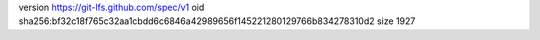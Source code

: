 version https://git-lfs.github.com/spec/v1
oid sha256:bf32c18f765c32aa1cbdd6c6846a42989656f145221280129766b834278310d2
size 1927
